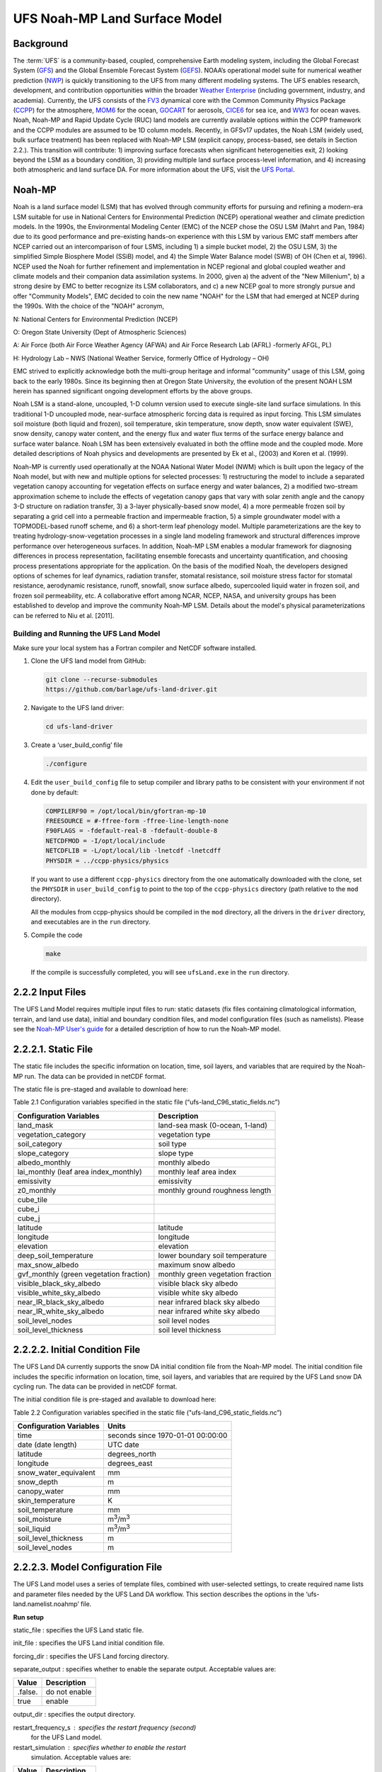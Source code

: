 .. _Model:

=================================
UFS Noah-MP Land Surface Model
=================================

Background 
=============

The :term:`UFS` is a community-based, coupled, comprehensive Earth modeling
system, including the Global Forecast System
(`GFS <https://www.emc.ncep.noaa.gov/emc/pages/numerical_forecast_systems/gfs.php>`__)
and the Global Ensemble Forecast System
(`GEFS <https://www.emc.ncep.noaa.gov/emc/pages/numerical_forecast_systems/gefs.php>`__).
NOAA’s operational model suite for numerical weather prediction
(`NWP <https://ufs-srweather-app.readthedocs.io/en/develop/Glossary.html#term-NWP>`__)
is quickly transitioning to the UFS from many different modeling
systems. The UFS enables research, development, and contribution
opportunities within the broader `Weather
Enterprise <https://ufs-srweather-app.readthedocs.io/en/develop/Glossary.html#term-Weather-Enterprise>`__ (including
government, industry, and academia). Currently, the UFS consists of the
`FV3 <https://www.gfdl.noaa.gov/fv3/>`__ dynamical core with the Common
Community Physics Package
(`CCPP <https://dtcenter.ucar.edu/gmtb/users/ccpp/docs/sci_doc_v2/>`__)
for the atmosphere, `MOM6 <https://github.com/NOAA-GFDL/MOM6>`__ for the
ocean,
`GOCART <https://gmao.gsfc.nasa.gov/research/aerosol/modeling/>`__ for
aerosols, `CICE6 <https://github.com/CICE-Consortium/CICE>`__ for sea
ice, and `WW3 <https://polar.ncep.noaa.gov/waves/wavewatch/>`__ for
ocean waves. Noah, Noah-MP and Rapid Update Cycle (RUC) land models are
currently available options within the CCPP framework and the CCPP
modules are assumed to be 1D column models. Recently, in GFSv17 updates,
the Noah LSM (widely used, bulk surface treatment) has been replaced
with Noah-MP LSM (explicit canopy, process-based, see details in Section
2.2.). This transition will contribute: 1) improving surface forecasts
when significant heterogeneities exit, 2) looking beyond the LSM as a
boundary condition, 3) providing multiple land surface process-level
information, and 4) increasing both atmospheric and land surface DA. For
more information about the UFS, visit the `UFS
Portal <https://ufscommunity.org/>`__.

Noah-MP 
============

Noah is a land surface model (LSM) that has evolved through community
efforts for pursuing and refining a modern-era LSM suitable for use in
National Centers for Environmental Prediction (NCEP) operational weather
and climate prediction models. In the 1990s, the Environmental Modeling
Center (EMC) of the NCEP chose the OSU LSM (Mahrt and Pan, 1984) due to
its good performance and pre-existing hands-on experience with this LSM
by various EMC staff members after NCEP carried out an intercomparison
of four LSMS, including 1) a simple bucket model, 2) the OSU LSM, 3) the
simplified Simple Biosphere Model (SSiB) model, and 4) the Simple Water
Balance model (SWB) of OH (Chen et al, 1996). NCEP used the Noah for
further refinement and implementation in NCEP regional and global
coupled weather and climate models and their companion data assimilation
systems. In 2000, given a) the advent of the "New Millenium", b) a
strong desire by EMC to better recognize its LSM collaborators, and c) a
new NCEP goal to more strongly pursue and offer "Community Models", EMC
decided to coin the new name "NOAH" for the LSM that had emerged at NCEP
during the 1990s. With the choice of the "NOAH" acronym,

N: National Centers for Environmental Prediction (NCEP)

O: Oregon State University (Dept of Atmospheric Sciences)

A: Air Force (both Air Force Weather Agency (AFWA) and Air Force
Research Lab (AFRL) -formerly AFGL, PL)

H: Hydrology Lab – NWS (National Weather Service, formerly Office of
Hydrology – OH)

EMC strived to explicitly acknowledge both the multi-group heritage and
informal "community" usage of this LSM, going back to the early 1980s.
Since its beginning then at Oregon State University, the evolution of
the present NOAH LSM herein has spanned significant ongoing development
efforts by the above groups.

Noah LSM is a stand-alone, uncoupled, 1-D column version used to execute
single-site land surface simulations. In this traditional 1-D uncoupled
mode, near-surface atmospheric forcing data is required as input
forcing. This LSM simulates soil moisture (both liquid and frozen), soil
temperature, skin temperature, snow depth, snow water equivalent (SWE),
snow density, canopy water content, and the energy flux and water flux
terms of the surface energy balance and surface water balance. Noah LSM
has been extensively evaluated in both the offline mode and the coupled
mode. More detailed descriptions of Noah physics and developments are
presented by Ek et al., (2003) and Koren et al. (1999).

Noah-MP is currently used operationally at the NOAA National Water Model
(NWM) which is built upon the legacy of the Noah model, but with new and
multiple options for selected processes: 1) restructuring the model to
include a separated vegetation canopy accounting for vegetation effects
on surface energy and water balances, 2) a modified two-stream
approximation scheme to include the effects of vegetation canopy gaps
that vary with solar zenith angle and the canopy 3-D structure on
radiation transfer, 3) a 3-layer physically-based snow model, 4) a more
permeable frozen soil by separating a grid cell into a permeable
fraction and impermeable fraction, 5) a simple groundwater model with a
TOPMODEL-based runoff scheme, and 6) a short-term leaf phenology model.
Multiple parameterizations are the key to treating
hydrology-snow-vegetation processes in a single land modeling framework
and structural differences improve performance over heterogeneous
surfaces. In addition, Noah-MP LSM enables a modular framework for
diagnosing differences in process representation, facilitating ensemble
forecasts and uncertainty quantification, and choosing process
presentations appropriate for the application. On the basis of the
modified Noah, the developers designed options of schemes for leaf
dynamics, radiation transfer, stomatal resistance, soil moisture stress
factor for stomatal resistance, aerodynamic resistance, runoff,
snowfall, snow surface albedo, supercooled liquid water in frozen soil,
and frozen soil permeability, etc. A collaborative effort among NCAR,
NCEP, NASA, and university groups has been established to develop and
improve the community Noah-MP LSM. Details about the model's physical
parameterizations can be referred to Niu et al. [2011].

Building and Running the UFS Land Model
-------------------------------------------

Make sure your local system has a Fortran compiler and NetCDF software
installed.

1. Clone the UFS land model from GitHub:

   .. code-block:: console

      git clone --recurse-submodules
      https://github.com/barlage/ufs-land-driver.git

2. Navigate to the UFS land driver:

   .. code-block:: console

      cd ufs-land-driver

3. Create a ‘user_build_config’ file

   .. code-block:: console

      ./configure

4. Edit the ``user_build_config`` file to setup compiler and library
   paths to be consistent with your environment if not done by default:

   .. code-block:: console

      COMPILERF90 = /opt/local/bin/gfortran-mp-10
      FREESOURCE = #-ffree-form -ffree-line-length-none
      F90FLAGS = -fdefault-real-8 -fdefault-double-8
      NETCDFMOD = -I/opt/local/include
      NETCDFLIB = -L/opt/local/lib -lnetcdf -lnetcdff
      PHYSDIR = ../ccpp-physics/physics

   If you want to use a different ``ccpp-physics`` directory from the one
   automatically downloaded with the clone, set the ``PHYSDIR`` in
   ``user_build_config`` to point to the top of the ``ccpp-physics``
   directory (path relative to the ``mod`` directory).

   All the modules from ccpp-physics should be compiled in the ``mod``
   directory, all the drivers in the ``driver`` directory, and executables
   are in the ``run`` directory.

5. Compile the code

   .. code-block:: console

      make

   If the compile is successfully completed, you will see ``ufsLand.exe``
   in the ``run`` directory.

2.2.2 Input Files 
==================

The UFS Land Model requires multiple input files to run: static datasets
(fix files containing climatological information, terrain, and land use
data), initial and boundary condition files, and model configuration
files (such as namelists). Please see the `Noah-MP User's
guide <https://www.jsg.utexas.edu/noah-mp/files/Users_Guide_v0.pdf>`__
for a detailed description of how to run the Noah-MP model.

2.2.2.1. Static File
====================

The static file includes the specific information on location, time,
soil layers, and variables that are required by the Noah-MP run. The
data can be provided in netCDF format.

The static file is pre-staged and available to download here:

Table 2.1 Configuration variables specified in the static file
(“ufs-land_C96_static_fields.nc”)

+---------------------------+------------------------------------------+
| **Configuration           | **Description**                          |
| Variables**               |                                          |
+---------------------------+------------------------------------------+
| land_mask                 | land-sea mask (0-ocean, 1-land)          |
+---------------------------+------------------------------------------+
| vegetation_category       | vegetation type                          |
+---------------------------+------------------------------------------+
| soil_category             | soil type                                |
+---------------------------+------------------------------------------+
| slope_category            | slope type                               |
+---------------------------+------------------------------------------+
| albedo_monthly            | monthly albedo                           |
+---------------------------+------------------------------------------+
| lai_monthly (leaf area    | monthly leaf area index                  |
| index_monthly)            |                                          |
+---------------------------+------------------------------------------+
| emissivity                | emissivity                               |
+---------------------------+------------------------------------------+
| z0_monthly                | monthly ground roughness length          |
+---------------------------+------------------------------------------+
| cube_tile                 |                                          |
+---------------------------+------------------------------------------+
| cube_i                    |                                          |
+---------------------------+------------------------------------------+
| cube_j                    |                                          |
+---------------------------+------------------------------------------+
| latitude                  | latitude                                 |
+---------------------------+------------------------------------------+
| longitude                 | longitude                                |
+---------------------------+------------------------------------------+
| elevation                 | elevation                                |
+---------------------------+------------------------------------------+
| deep_soil_temperature     | lower boundary soil temperature          |
+---------------------------+------------------------------------------+
| max_snow_albedo           | maximum snow albedo                      |
+---------------------------+------------------------------------------+
| gvf_monthly (green        | monthly green vegetation fraction        |
| vegetation fraction)      |                                          |
+---------------------------+------------------------------------------+
| visible_black_sky_albedo  | visible black sky albedo                 |
+---------------------------+------------------------------------------+
| visible_white_sky_albedo  | visible white sky albedo                 |
+---------------------------+------------------------------------------+
| near_IR_black_sky_albedo  | near infrared black sky albedo           |
+---------------------------+------------------------------------------+
| near_IR_white_sky_albedo  | near infrared white sky albedo           |
+---------------------------+------------------------------------------+
| soil_level_nodes          | soil level nodes                         |
+---------------------------+------------------------------------------+
| soil_level_thickness      | soil level thickness                     |
+---------------------------+------------------------------------------+

2.2.2.2. Initial Condition File
===============================

The UFS Land DA currently supports the snow DA initial condition file
from the Noah-MP model. The initial condition file includes the specific
information on location, time, soil layers, and variables that are
required by the UFS Land snow DA cycling run. The data can be provided
in netCDF format.

The initial condition file is pre-staged and available to download here:

Table 2.2 Configuration variables specified in the static file
("ufs-land_C96_static_fields.nc”)

+-----------------------------+----------------------------------------+
| **Configuration Variables** | **Units**                              |
+-----------------------------+----------------------------------------+
| time                        | seconds since 1970-01-01 00:00:00      |
+-----------------------------+----------------------------------------+
| date (date length)          | UTC date                               |
+-----------------------------+----------------------------------------+
| latitude                    | degrees_north                          |
+-----------------------------+----------------------------------------+
| longitude                   | degrees_east                           |
+-----------------------------+----------------------------------------+
| snow_water_equivalent       | mm                                     |
+-----------------------------+----------------------------------------+
| snow_depth                  | m                                      |
+-----------------------------+----------------------------------------+
| canopy_water                | mm                                     |
+-----------------------------+----------------------------------------+
| skin_temperature            | K                                      |
+-----------------------------+----------------------------------------+
| soil_temperature            | mm                                     |
+-----------------------------+----------------------------------------+
| soil_moisture               | m\ :sup:`3`/m\ :sup:`3`                |
+-----------------------------+----------------------------------------+
| soil_liquid                 | m\ :sup:`3`/m\ :sup:`3`                |
+-----------------------------+----------------------------------------+
| soil_level_thickness        | m                                      |
+-----------------------------+----------------------------------------+
| soil_level_nodes            | m                                      |
+-----------------------------+----------------------------------------+

2.2.2.3. Model Configuration File
=================================

The UFS Land model uses a series of template files, combined with
user-selected settings, to create required name lists and parameter
files needed by the UFS Land DA workflow. This section describes the
options in the ‘ufs-land.namelist.noahmp’ file.

**Run setup**

static_file : specifies the UFS Land static file.

init_file : specifies the UFS Land initial condition file.

forcing_dir : specifies the UFS Land forcing directory.

separate_output : specifies whether to enable the separate output. 
Acceptable values are:

+-----------------+----------------------------------------------------+
| **Value**       | **Description**                                    |
+-----------------+----------------------------------------------------+
| .false.         | do not enable                                      |
+-----------------+----------------------------------------------------+
| true            | enable                                             |
+-----------------+----------------------------------------------------+

output_dir : specifies the output directory.

restart_frequency_s : specifies the restart frequency (second)
   for the UFS Land model.

restart_simulation : specifies whether to enable the restart
   simulation. Acceptable values are:

+-----------------+----------------------------------------------------+
| **Value**       | **Description**                                    |
+-----------------+----------------------------------------------------+
| .false.         | do not enable                                      |
+-----------------+----------------------------------------------------+
| True            | enable                                             |
+-----------------+----------------------------------------------------+

..

restart_date : specifies the restart date. The form is
   YYYY-MM-DD HH:MM:SS, where YYYY is a 4-digit year, MM is a 2-digit
   month, DD is a 2-digit day, HH is a 2-digit hour, MM is a 2-digit
   minute, and SS is a 2-digit second.

restart_dir : specifies the restart directory.

timestep_seconds : specifies the timestep in seconds.

simulation_start : specifies the simulation start time. The
   form is YYYY-MM-DD HH:MM:SS, where YYYY is a 4-digit year, MM is a
   2-digit month, DD is a 2-digit day, HH is a 2-digit hour, MM is a
   2-digit minute, and SS is a 2-digit second.`

simulation_end : specifies the simulation end time. The form
   is YYYY-MM-DD HH:MM:SS, where YYYY is a 4-digit year, MM is a 2-digit
   month, DD is a 2-digit day, HH is a 2-digit hour, MM is a 2-digit
   minute, and SS is a 2-digit second.

run_days : specifies the number of days to run.

run_hours : specifies the number of hours to run.

run_minutes : specifies the number of minutes to run.

run_seconds : specifies the number of seconds to run.

run_timesteps : specifies the number of timesteps to run.

**Land model option**

   land_model : specifies which land surface model to use.
   Acceptable values are:

+-----------------+----------------------------------------------------+
| **Value**       | **Description**                                    |
+-----------------+----------------------------------------------------+
| 1               | Noah                                               |
+-----------------+----------------------------------------------------+
| 2               | Noah-MP                                            |
+-----------------+----------------------------------------------------+

**Structure**

num_soil_levels : specifies the number of soil levels.`

forcing_height : specifies the forcing height in meters.`

**Soil setup**

soil_level_thickness : specifies the thickness (in meters) of
   each of the soil layers (top layer to bottom layer).`

soil_level_nodes : specifies the soil level centroids from the
   surface (in meters).

**Noah-MP.4.0.1 options**

dynamic_vegetation_option : specifies the dynamic vegetation
   model option. Acceptable values are:

+----------------+-----------------------------------------------------+
| **Value**      | **Description**                                     |
+----------------+-----------------------------------------------------+
| 1              | off (use table LAI; use FVEG=SHDFAC from input)     |
+----------------+-----------------------------------------------------+
| 2              | on (dynamic vegetation; must use Ball-Berry         |
|                | canopy option)                                      |
+----------------+-----------------------------------------------------+
| 3              | off (use table LAI; calculate FVEG)                 |
+----------------+-----------------------------------------------------+
| 4              | off (use table LAI; use maximum vegetation          |
|                | fraction)                                           |
+----------------+-----------------------------------------------------+
| 5              | on (use maximum vegetation fraction)                |
+----------------+-----------------------------------------------------+
| 6              | on (use FVEG = SHDFAC from input)                   |
+----------------+-----------------------------------------------------+
| 7              | off (use input LAI; use FVEG = SHDFAC from          |
|                | input)                                              |
+----------------+-----------------------------------------------------+
| 8              | off (use input LAI; calculate FVEG)                 |
+----------------+-----------------------------------------------------+
| 9              | off (use input LAI; use maximum vegetation          |
|                | fraction)                                           |
+----------------+-----------------------------------------------------+
| 10             | crop model on (use maximum vegetation               |
|                | fraction)                                           |
+----------------+-----------------------------------------------------+

..

   LAI: routines for handling Leaf/Stem area index data products

   FVEG: green vegetation fraction [0.0-1.0]

   SHDFAC: greenness vegetation (shaded) fraction

   canopy_stomatal_resistance_option : specifies the canopy
   stomatal resistance option. Acceptable values are:

+----------------+-----------------------------------------------------+
| **Value**      | **Description**                                     |
+----------------+-----------------------------------------------------+
| 1              | Ball-Berry                                          |
+----------------+-----------------------------------------------------+
| 2              | Jarvis                                              |
+----------------+-----------------------------------------------------+

..

   soil_wetness_option : specifies the soil moisture factor for
   the stomatal resistance option. Acceptable values are:

+----------------+-----------------------------------------------------+
| **Value**      | **Description**                                     |
+----------------+-----------------------------------------------------+
| 1              | Noah (soil moisture)                                |
+----------------+-----------------------------------------------------+
| 2              | CLM (matric potential)                              |
+----------------+-----------------------------------------------------+
| 3              | SSiB (matric potential)                             |
+----------------+-----------------------------------------------------+

..

   runoff_option : specifies the runoff option. Acceptable values
   are:

+----------------+-----------------------------------------------------+
| **Value**      | **Description**                                     |
+----------------+-----------------------------------------------------+
| 1              | SIMGM: TOPMODEL with groundwater (Niu et al.        |
|                | 2007 JGR)`                                          |
+----------------+-----------------------------------------------------+
| 2              | SIMTOP: TOPMODEL with an equilibrium water          |
|                | table (Niu et al. 2005 JGR)                         |
+----------------+-----------------------------------------------------+
| 3              | Noah original surface and subsurface runoff         |
|                | (free drainage) (Schaake 1996)                      |
+----------------+-----------------------------------------------------+
| 4              | BATS surface and subsurface runoff (free            |
|                | drainage)                                           |
+----------------+-----------------------------------------------------+
| 5              | Miguez-Macho&Fan groundwater scheme                 |
|                | (Miguez-Macho et al. 2007 JGR; Fan et al. 2007      |
|                | JGR)                                                |
+----------------+-----------------------------------------------------+

..

   surface_exchange_option : specifies the surface layer drag
   coefficient option. Acceptable values are:

+----------------+-----------------------------------------------------+
| **Value**      | **Description**                                     |
+----------------+-----------------------------------------------------+
| 1              | Monin-Obukhov                                       |
+----------------+-----------------------------------------------------+
| 2              | original Noah (Chen 1997)                           |
+----------------+-----------------------------------------------------+

..

   supercooled_soilwater_option : specifies the supercooled
   liquid water option. Acceptable values are:

+----------------+-----------------------------------------------------+
| **Value**      | **Description**                                     |
+----------------+-----------------------------------------------------+
| 1              | no iteration (Niu and Yang, 2006 JHM)               |
+----------------+-----------------------------------------------------+
| 2              | Koren’s iteration (1999)                            |
+----------------+-----------------------------------------------------+

..

   frozen_soil_adjust_option : specifies the frozen soil
   permeability option. Acceptable values are:

+----------------+-----------------------------------------------------+
| **Value**      | **Description**                                     |
+----------------+-----------------------------------------------------+
| 1              | linear effects, more permeable (Niu and             |
|                | Yang, 2006, JHM)                                    |
+----------------+-----------------------------------------------------+
| 2              | nonlinear effects, less permeable (Koren            |
|                | 1999)                                               |
+----------------+-----------------------------------------------------+

..

   radiative_transfer_option : specifies the radiation transfer
   option. Acceptable values are:

+----------------+-----------------------------------------------------+
| **Value**      | **Description**                                     |
+----------------+-----------------------------------------------------+
| 1              | modified two-stream (gap = F(solar angle, 3D        |
|                | structure...)<1-FVEG)                               |
+----------------+-----------------------------------------------------+
| 2              | two-stream applied to grid-cell (gap = 0)           |
+----------------+-----------------------------------------------------+
| 3              | two-stream applied to a vegetated fraction          |
|                | (gap=1-FVEG)                                        |
+----------------+-----------------------------------------------------+

..

   snow_albedo_option : specifies the snow surface albedo option.
   Acceptable values are:

+----------------+-----------------------------------------------------+
| **Value**      | **Description**                                     |
+----------------+-----------------------------------------------------+
| 1              | BATS                                                |
+----------------+-----------------------------------------------------+
| 2              | CLASS                                               |
+----------------+-----------------------------------------------------+

..

   precip_partition_option : specifies the option for partitioning 
   precipitation into rainfall and snowfall. Acceptable values are:

+----------------+-----------------------------------------------------+
| **Value**      | **Description**                                     |
+----------------+-----------------------------------------------------+
| 1              | Jordan (1991)                                       |
+----------------+-----------------------------------------------------+
| 2              | BATS: when SFCTMP<TFRZ+2.2                          |
+----------------+-----------------------------------------------------+
| 3              | Noah: when SFCTMP<TFRZ                              |
+----------------+-----------------------------------------------------+
| 4              | Use WRF microphysics output                         |
+----------------+-----------------------------------------------------+

..

   SFCTMP : surface air temperature

   TFRZ : freezing/melting point (K)

   soil_temp_lower_bdy_option : specifies the lower boundary
   condition of soil temperature option. Acceptable values are:

+----------------+-----------------------------------------------------+
| **Value**      | **Description**                                     |
+----------------+-----------------------------------------------------+
| 1              | zero heat flux from the bottom (ZBOT and TBOT not   |
|                | used)                                               |
+----------------+-----------------------------------------------------+
| 2              | TBOT at ZBOT (8m) read from a file (original Noah)  |                          
+----------------+-----------------------------------------------------+

..

   TBOT : lower boundary soil temperature [K]

   ZBOT : depth[m] of lower boundary soil temperature (TBOT)

   soil_temp_time_scheme_option : specifies the snow and soil
   temperature time scheme. Acceptable values are:

+----------------+-----------------------------------------------------+
| **Value**      | **Description**                                     |
+----------------+-----------------------------------------------------+
| 1              | semi-implicit; flux top boundary condition          |
+----------------+-----------------------------------------------------+
| 2              | fully implicit (original Noah); temperature top     |
|                | boundary condition                                  |
+----------------+-----------------------------------------------------+
| 3              | same as 1, but FSNO for TS calculation (generally   |
|                | improves snow; v3.7)                                |
+----------------+-----------------------------------------------------+

..

   FSNO: fraction of surface covered with snow

   TS: surface temperature

   surface_evap_resistance_option : specifies the surface resistance
   option. Acceptable values are:

+----------------+-----------------------------------------------------+
| **Value**      | **Description**                                     |
+----------------+-----------------------------------------------------+
| 1              | Sakaguchi and Zeng, 2009                            |
+----------------+-----------------------------------------------------+
| 2              | Sellers (1992)                                      |
+----------------+-----------------------------------------------------+
| 3              | adjusted Sellers to decrease RSURF for wet soil     |
+----------------+-----------------------------------------------------+
| 4              | option 1 for non-snow; rsurf = rsurf_snow for snow  |
+----------------+-----------------------------------------------------+

..

   rsurf: ground surface resistance (s/m)

   glacier_option : specifies the glacier model option. Acceptable
   values are:

+----------------+-----------------------------------------------------+
| **Value**      | **Description**                                     |
+----------------+-----------------------------------------------------+
| 1              | include phase change of ice                         |
+----------------+-----------------------------------------------------+
| 2              | simple (ice treatment more like original Noah)      |
+----------------+-----------------------------------------------------+

**Forcing**

   forcing_timestep_seconds : specifies the timestep of forcing
   in seconds.

   forcing_type : specifies the forcing type option. Acceptable
   values are:

+----------------+-----------------------------------------------------+
| **Value**      | **Description**                                     |
+----------------+-----------------------------------------------------+
| single-point   |                                                     |
+----------------+-----------------------------------------------------+
|                |                                                     |
+----------------+-----------------------------------------------------+
|                |                                                     |
+----------------+-----------------------------------------------------+
|                |                                                     |
+----------------+-----------------------------------------------------+

..

   forcing_filename : specifies the forcing file name. Acceptable
   values are:

+----------------+-----------------------------------------------------+
| **Value**      | **Description**                                     |
+----------------+-----------------------------------------------------+
| C96_           |                                                     |
| _GDAS_forcing  |                                                     |
+----------------+-----------------------------------------------------+
| C96_           |                                                     |
| GEFS_forcing   |                                                     |
+----------------+-----------------------------------------------------+
| C96_GS         |                                                     |
| WP3_forcing    |                                                     |
+----------------+-----------------------------------------------------+

..

   forcing_interp_solar : specifies the interpolation option for
   solar radiation. Acceptable values are:

+----------------+-----------------------------------------------------+
| **Value**      | **Description**                                     |
+----------------+-----------------------------------------------------+
| linear         |                                                     |
+----------------+-----------------------------------------------------+
|                |                                                     |
+----------------+-----------------------------------------------------+
|                |                                                     |
+----------------+-----------------------------------------------------+
|                |                                                     |
+----------------+-----------------------------------------------------+

..

   forcing_name_precipitation : specifies the name of forcing
   precipitation.

   forcing_name_temperature : specifies the name of forcing
   temperature.

   forcing_name_specific_humidity : specifies the name of forcing
   specific-humidity.

   forcing_name_wind_speed : specifies the name of forcing wind
   speed.

   forcing_name_pressure : specifies the name of forcing surface
   pressure.

   forcing_name_sw_radiation : specifies the name of forcing
   shortwave radiation.

   forcing_name_lw_radiation : specifies the name of forcing
   longwave radiation.

Example of ‘ufs-land.namelist.noahmp’ entry

&run_setup

static_file =
"/scratch1/NCEPDEV/stmp2/Michael.Barlage/forcing/C96/static/ufs-land_C96_static_fields.nc"

init_file =
"/scratch1/NCEPDEV/stmp2/Michael.Barlage/forcing/C96/init/ufs-land_C96_init_fields_1hr.nc"

forcing_dir = "/scratch2/NCEPDEV/stmp3/Zhichang.Guo/GEFS/regrid/"

separate_output = .true.

output_dir = "./noahmp_output/"

restart_frequency_s = 86400

restart_simulation = .true.

restart_date = "XXYYYY-XXMM-XXDD XXHH:00:00"

restart_dir = "./restarts/vector/"

timestep_seconds = 3600

! simulation_start is required

! either set simulation_end or run\_\* or run_timesteps, priority

! 1. simulation_end 2. run\_[days/hours/minutes/seconds] 3.
run_timesteps

simulation_start = "2000-01-01 00:00:00" ! start date [yyyy-mm-dd
hh:mm:ss]

! simulation_end = "1999-01-01 06:00:00" ! end date [yyyy-mm-dd
hh:mm:ss]

run_days = 1 ! number of days to run

run_hours = 0 ! number of hours to run

run_minutes = 0 ! number of minutes to run

run_seconds = 0 ! number of seconds to run

run_timesteps = 0 ! number of timesteps to run

begloc = 1

endloc = 18360

/

&land_model_option

land_model = 2 ! choose land model: 1=noah, 2=noahmp

/

&structure

num_soil_levels = 4 ! number of soil levels

forcing_height = 6 ! forcing height [m]

/

&soil_setup

soil_level_thickness = 0.10, 0.30, 0.60, 1.00 ! soil level thicknesses
[m]

soil_level_nodes = 0.05, 0.25, 0.70, 1.50 ! soil level centroids from
surface [m]

/

&noahmp_options

dynamic_vegetation_option = 4

canopy_stomatal_resistance_option = 2

soil_wetness_option = 1

runoff_option = 1

surface_exchange_option = 3

supercooled_soilwater_option = 1

frozen_soil_adjust_option = 1

radiative_transfer_option = 3

snow_albedo_option = 2

precip_partition_option = 1

soil_temp_lower_bdy_option = 2

soil_temp_time_scheme_option = 3

thermal_roughness_scheme_option = 2

surface_evap_resistance_option = 1

glacier_option = 1

/

&forcing

forcing_timestep_seconds = 10800

forcing_type = "gswp3"

forcing_filename = "C96_GEFS_forcing\_"

forcing_interp_solar = "gswp3_zenith" ! gswp3_zenith or linear

forcing_time_solar = "gswp3_average" ! gswp3_average or instantaneous

forcing_name_precipitation = "precipitationXXMEM"

forcing_name_temperature = "temperatureXXMEM"

forcing_name_specific_humidity = "specific_humidityXXMEM"

forcing_name_wind_speed = "wind_speedXXMEM"

forcing_name_pressure = "surface_pressureXXMEM"

forcing_name_sw_radiation = "solar_radiationXXMEM"

forcing_name_lw_radiation = "longwave_radiationXXMEM"

/

2.2.3. Vector to Tile Converter
===============================

The vector to tile convertor is used for mapping between vector format
used by the Noah-MP offline driver, and the tile format used by the UFS
atmospheric model. This is currently used to prepare input tile files
for JEDI. Note that these files include only those fields required by
JEDI, rather than the full restart.

2.2.3.1. Building and Running the Vector to Tile Converter
==========================================================

   1. Clone the UFS land model from GitHub:

git clone --recurse-submodules
https://github.com/NOAA-PSL/land-vector2tile

2. Navigate to the land vector to tile:

..

   cd land-vector2tile

3. Configure

..

   ./configure

4. To compile:

Make

5. To run:

Vector2tile_converter.exe namelist.vector2tile

2.2.3.2. Configuration File
===========================

This section describes the options in the ‘namelist.vector2tile’ file.

**Run setup**

   direction : specifies the conversion option. Acceptable values
   are:

+----------------+-----------------------------------------------------+
| **Value**      | **Description**                                     |
+----------------+-----------------------------------------------------+
| vector2tile    | vector to tile conversion for restart file          |
+----------------+-----------------------------------------------------+
| tile2vector    | tile to vector conversion for restart file          |
+----------------+-----------------------------------------------------+
| lndp2tile      | land perturbation to tile                           |
+----------------+-----------------------------------------------------+
| lndp2vector    | land perturbation to vector                         |
+----------------+-----------------------------------------------------+

**FV3 resolution and path to orographic files for restart/perturbation
conversion**

tile_size : specifies the size of tile.

tile path : specifies the path of tile location.

tile_fstub : specifies the name of orographic tile

**This part is only for restart conversion**

static_filename : specifies the path for static file.

vector_restart_path : specifies the location of vector restart file,
   vector to tile direction.

tile_restart_path : specifies the location of tile restart file, tile
   to vector direction.

output_path : specifies the path for converted files. If this is same
   as tile/vector path, the files may be overwritten.

**This part is only for perturbation mapping**

lndp_layout : specifies the layout options. Acceptable values are:

+----------------+-----------------------------------------------------+
| **Value**      | **Description**                                     |
+----------------+-----------------------------------------------------+
| 1x4            |                                                     |
+----------------+-----------------------------------------------------+
| 4x1            |                                                     |
+----------------+-----------------------------------------------------+
| 2x2            |                                                     |
+----------------+-----------------------------------------------------+

..

lndp_input_file : specifies the path for input file.

output files : specifies the path for output file

lndp_var_list : specifies the land perturbation variable options.
   Acceptable values are:

+----------------+-----------------------------------------------------+
| **Value**      | **Description**                                     |
+----------------+-----------------------------------------------------+
| vgf            |                                                     |
+----------------+-----------------------------------------------------+
| smc            |                                                     |
+----------------+-----------------------------------------------------+
|                |                                                     |
+----------------+-----------------------------------------------------+

Example of ‘namelist.vector2tile’ entry

&run_setup

!------------------- common -------------------

! Direction of conversion: either "vector2tile" or "tile2vector" for
restart file

! "lndp2tile" or "lndp2vector" for perturbation

direction = "vector2tile"

! FV3 resolution and path to oro files for restart/perturbation
conversion

tile_size = 96

tile_path =
"/scratch1/NCEPDEV/stmp2/Michael.Barlage/models/vector/v2t_data/tile_files/C96.mx100_frac/"

tile_fstub = "oro_C96.mx100"

!------------------- only restart conversion -------------------

! Time stamp for conversion for restart conversion

restart_date = "2019-09-30 23:00:00"

! Path for static file

static_filename="/scratch1/NCEPDEV/stmp2/Michael.Barlage/forcing/C96/static/ufs-land_C96_static_fields.nc"

! Location of vector restart file (vector2tile direction)

vector_restart_path =
"/scratch1/NCEPDEV/stmp2/Michael.Barlage/models/vector/v2t_data/restart/"

! Location of tile restart files (tile2vector direction)

tile_restart_path =
"/scratch1/NCEPDEV/stmp2/Michael.Barlage/models/vector/v2t_data/workshop/"

! Path for converted files; if same as tile/vector path, files may be
overwritten

output_path =
"/scratch1/NCEPDEV/stmp2/Michael.Barlage/models/vector/v2t_data/workshop/"

!------------------- only perturbation mapping -------------------

! layout, options: 1x4, 4x1, 2x2, an input settings for generating the
perturbation file

lndp_layout = "1x4"

! input files

lndp_input_file =
"/scratch2/NCEPDEV/land/data/DA/ensemble_pert/workg_T162_984x488.tileXX.nc"

! output files

lndp_output_file = "./output.nc"

! land perturbation variable list

lndp_var_list='vgf','smc'

/

